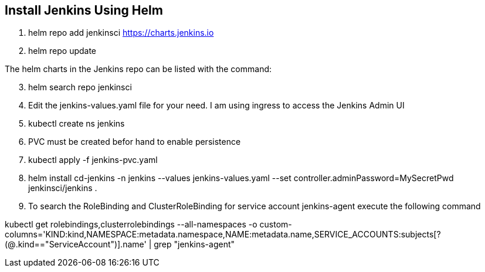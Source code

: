 == Install Jenkins Using Helm

. helm repo add jenkinsci https://charts.jenkins.io
. helm repo update

The helm charts in the Jenkins repo can be listed with the command:

[start=3]
. helm search repo jenkinsci
. Edit the jenkins-values.yaml file for your need. I am using ingress to access the Jenkins Admin UI
. kubectl create ns jenkins
. PVC must be created befor hand to enable persistence
. kubectl apply -f jenkins-pvc.yaml
. helm install cd-jenkins -n jenkins --values jenkins-values.yaml --set controller.adminPassword=MySecretPwd jenkinsci/jenkins
. 


. To search the RoleBinding and ClusterRoleBinding for service account jenkins-agent execute the following command

kubectl get rolebindings,clusterrolebindings --all-namespaces -o custom-columns='KIND:kind,NAMESPACE:metadata.namespace,NAME:metadata.name,SERVICE_ACCOUNTS:subjects[?(@.kind=="ServiceAccount")].name' | grep "jenkins-agent"

